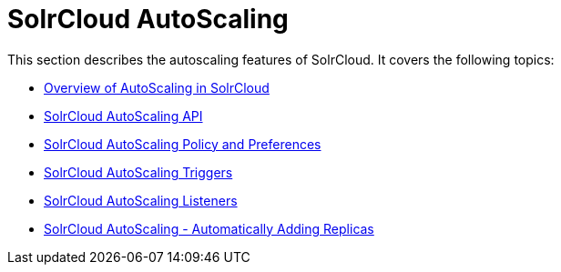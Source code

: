 = SolrCloud AutoScaling
:page-shortname: solrcloud-autoscaling
:page-permalink: solrcloud-autoscaling.html
:page-children: solrcloud-autoscaling-overview, solrcloud-autoscaling-api, solrcloud-autoscaling-policy-preferences, solrcloud-autoscaling-triggers, solrcloud-autoscaling-listeners, solrcloud-autoscaling-auto-add-replicas
// Licensed to the Apache Software Foundation (ASF) under one
// or more contributor license agreements.  See the NOTICE file
// distributed with this work for additional information
// regarding copyright ownership.  The ASF licenses this file
// to you under the Apache License, Version 2.0 (the
// "License"); you may not use this file except in compliance
// with the License.  You may obtain a copy of the License at
//
//   http://www.apache.org/licenses/LICENSE-2.0
//
// Unless required by applicable law or agreed to in writing,
// software distributed under the License is distributed on an
// "AS IS" BASIS, WITHOUT WARRANTIES OR CONDITIONS OF ANY
// KIND, either express or implied.  See the License for the
// specific language governing permissions and limitations
// under the License.

This section describes the autoscaling features of SolrCloud. It covers the following topics:

* <<solrcloud-autoscaling-overview.adoc#solrcloud-autoscaling-overview,Overview of AutoScaling in SolrCloud>>
* <<solrcloud-autoscaling-api.adoc#solrcloud-autoscaling-api,SolrCloud AutoScaling API>>
* <<solrcloud-autoscaling-policy-preferences.adoc#solrcloud-autoscaling-policy-preferences,SolrCloud AutoScaling Policy and Preferences>>
* <<solrcloud-autoscaling-triggers.adoc#solrcloud-autoscaling-triggers,SolrCloud AutoScaling Triggers>>
* <<solrcloud-autoscaling-listeners.adoc#solrcloud-autoscaling-listeners,SolrCloud AutoScaling Listeners>>
* <<solrcloud-autoscaling-auto-add-replicas.adoc#solrcloud-autoscaling-auto-add-replicas,SolrCloud AutoScaling - Automatically Adding Replicas>>
